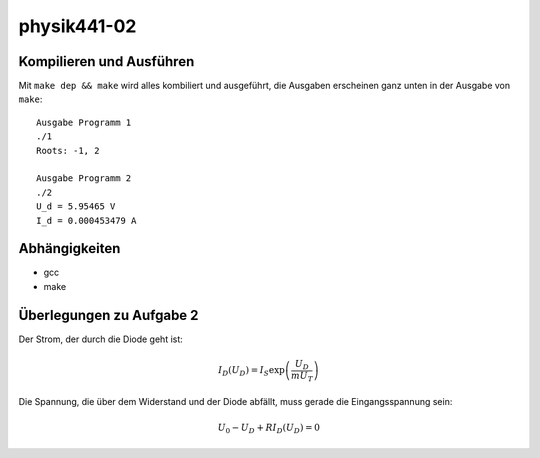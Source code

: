 .. Copyright © 2013 Martin Ueding <dev@martin-ueding.de>

############
physik441-02
############

Kompilieren und Ausführen
=========================

Mit ``make dep && make`` wird alles kombiliert und ausgeführt, die Ausgaben
erscheinen ganz unten in der Ausgabe von ``make``::

    Ausgabe Programm 1
    ./1
    Roots: -1, 2

    Ausgabe Programm 2
    ./2
    U_d = 5.95465 V
    I_d = 0.000453479 A

Abhängigkeiten
==============

- gcc
- make

Überlegungen zu Aufgabe 2
=========================

Der Strom, der durch die Diode geht ist:

.. math::

    I_D(U_D) = I_S \exp\left( \frac{U_D}{m U_T} \right)

Die Spannung, die über dem Widerstand und der Diode abfällt, muss gerade die Eingangsspannung sein:

.. math::

    U_0 - U_D + R I_D (U_D) = 0
